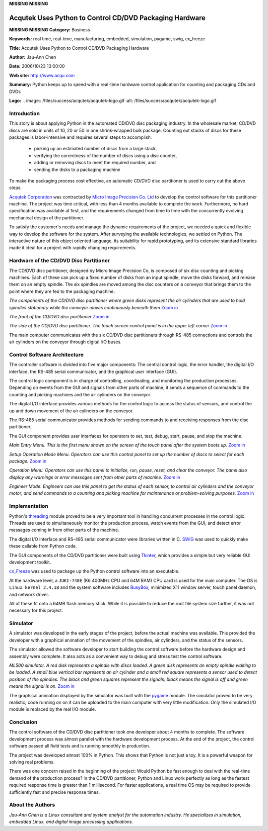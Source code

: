 **MISSING**
**MISSING**

Acqutek Uses Python to Control CD/DVD Packaging Hardware
========================================================

**MISSING**
**MISSING**
**Category:**  Business

**Keywords:**  real time, real-time, manufacturing, embedded, simulation, pygame, swig, cx_freeze

**Title:**  Acqutek Uses Python to Control CD/DVD Packaging Hardware

**Author:**   Jau-Ann Chen

**Date:**   2006/10/23 13:00:00

**Web site:**  `http://www.acqu.com <http://www.acqu.com>`_

**Summary:**  Python keeps up to speed with a real-time hardware control application for counting and packaging CDs and DVDs

**Logo:**  .. image:: /files/success/acqutek/acqutek-logo.gif    :alt: /files/success/acqutek/acqutek-logo.gif

Introduction
------------

This story is about applying Python in the automated CD/DVD disc packaging
industry. In the wholesale market, CD/DVD discs are sold in units of 10, 20 or
50 in one shrink-wrapped bulk package. Counting out stacks of discs for these
packages is labor-intensive and requires several steps to accomplish:

    - picking up an estimated number of discs from a large stack,

    - verifying the correctness of the number of discs using a disc counter,

    - adding or removing discs to meet the required number, and

    - sending the disks to a packaging machine

To make the packaging process cost effective, an automatic CD/DVD disc
partitioner is used to carry out the above steps.

`Acqutek Corporation <http://www.acqu.com>`_ was contracted by `Micro Image Precision Co. Ltd <http://www.micro-image.com.tw>`_ to
develop the control software for this partitioner machine. The project was time
critical, with less than 4 months available to complete the work.  Furthermore,
no hard specification was available at first, and the requirements changed from
time to time with the concurrently evolving mechanical design of the partitioner.

To satisfy the customer's needs and manage the dynamic requirements of the
project, we needed a quick and flexible way to develop the software for the
system. After surveying the available technologies, we settled on Python. The
interactive nature of this object oriented language, its suitability for rapid
prototyping, and its extensive standard libraries made it ideal for a project
with rapidly changing requirements.

Hardware of the CD/DVD Disc Partitioner
---------------------------------------

The CD/DVD disc partitioner, designed by Micro Image Precision Co, is composed
of six disc counting and picking machines. Each of these can pick up a fixed
number of disks from an input spindle, move the disks forward, and release
them on an empty spindle. The six spindles are moved among the disc counters
on a conveyor that brings them to the point where they are fed to the
packaging machine.

.. image:: /files/success/acqutek/system2-web.jpg
   :alt: Overview of CD/DVD partitioner

*The components of the CD/DVD disc partitioner where green disks represent
the air cylinders that are used to hold spindles stationary while the
conveyor moves continuously beneath them* `Zoom in </files/success/acqutek/system2.jpg>`_

.. image:: /files/success/acqutek/PICT0002-web.jpg
   :alt: Front of CD/CVD partitioner

*The front of the CD/DVD disc partitioner* `Zoom in 
</files/success/acqutek/PICT0002.jpg>`_

.. image:: /files/success/acqutek/PICT0006-web.jpg
   :alt: Side of CD/CVD partitioner with touch screen

*The side of the CD/DVD disc partitioner.  The touch screen control panel
is in the upper left corner* `Zoom in </files/success/acqutek/PICT0006.jpg>`_

The main computer communicates with the six CD/DVD disc partitioners through
RS-485 connections and controls the air cylinders on the conveyor through
digital I/O buses.

Control Software Architecture
-----------------------------

The controller software is divided into five major components: The central
control logic, the error handler, the digital I/O interface, the RS-485
serial communicator, and the graphical user interface (GUI).

The control logic component is in charge of controlling, coordinating, and
monitoring the production processes. Depending on events from the GUI and
signals from other parts of machine, it sends a sequence of commands to the
counting and picking machines and the air cylinders on the conveyor.

The digital I/O interface provides various methods for the control logic to
access the status of sensors, and control the up and down movement of the air
cylinders on the conveyor.

The RS-485 serial communicator provides methods for sending commands to and
receiving responses from the disc partitioner.

The GUI component provides user interfaces for operators to set, test, debug,
start, pause, and stop the machine.

.. image:: /files/success/acqutek/ML500-Main-web.jpg
   :alt: Main entry menu

*Main Entry Menu. This is the first menu shown on the screen of the touch panel after
the system boots up.* `Zoom in </files/success/acqutek/ML500-Main.jpg>`_

.. image:: /files/success/acqutek/ML500-SetOperationMode-web.jpg
   :alt: Setup operation mode menu

*Setup Operation Mode Menu. Operators can use this control panel to set up the
number of discs to select for each package.* `Zoom in </files/success/acqutek/ML500-SetOperationMode.jpg>`_

.. image:: /files/success/acqutek/ML500-Operation-web.jpg
   :alt: Operation menu

*Operation Menu. Operators can use this panel to initialize, run, pause,
reset, and clear the conveyor. The panel also display any warnings or error messages
sent from other parts of machine.* `Zoom in </files/success/acqutek/ML500-Operation.jpg>`_

.. image:: /files/success/acqutek/ML500-EngineerMode-web.jpg
   :alt: Engineer mode

*Engineer Mode. Engineers can use this panel to get the status of each
sensor, to control air cylinders and the conveyor motor, and send commands to a
counting and picking machine for maintenance or problem-solving purposes.*
`Zoom in </files/success/acqutek/ML500-EngineerMode.jpg>`_

Implementation
--------------

Python's `threading <http://wingware.com/psupport/python-manual/2.5/lib/module-threading.html>`_ module proved to be a very important tool in handling
concurrent processes in the control logic. Threads are used to simultaneously
monitor the production process, watch events from the GUI, and detect
error messages coming in from other parts of the machine.

The digital I/O interface and RS-485 serial communicator were libraries written
in C.  `SWIG <http://www.swig.org/>`_ was used to quickly make these callable from Python code.

The GUI components of the CD/DVD partitioner were built using `Tkinter <http://wingware.com/psupport/python-manual/2.5/lib/module-Tkinter.html>`_,
which provides a simple but very reliable GUI development toolkit.

`cx_Freeze <http://www.cxtools.net/default.aspx?nav=cxfrlb>`_ was used to package up the Python control software into an
executable.

At the hardware level, a ``JUKI-740E`` (K6 400MHz CPU and 64M RAM) CPU card is
used for the main computer. The OS is ``Linux kernel 2.4.18`` and the system
software includes `BusyBox <http://www.busybox.net/>`_, minimized X11 window server, touch panel
daemon, and network driver.

All of these fit onto a 64MB flash memory stick. While it is possible to reduce
the root file system size further, it was not necessary for this project.

Simulator
---------

A simulator was developed in the early stages of the project, before the
actual machine was available. This provided the developer with a graphical
animation of the movement of the spindles, air cylinders, and the status of
the sensors.

The simulator allowed the software developer to start building the control
software before the hardware design and assembly were complete. It also acts
as a convenient way to debug and stress test the control software.

.. image:: /files/success/acqutek/Simulation-web.png
   :alt: ML500 simulator

*ML500 simulator. A red disk represents a spindle with discs loaded.
A green disk represents an empty spindle waiting to be loaded.
A small blue vertical bar represents an air cylinder and a small red
square represents a sensor used to detect position of the spindles.
The black and green squares represent the signals; black means the signal
is off and green means the signal is on.* `Zoom in </files/success/acqutek/Simulation.png>`_

The graphical animation displayed by the simulator was built with the
`pygame <http://www.pygame.org/news.html>`_ module. The simulator proved to be very realistic; code running on
on it can be uploaded to the main computer with very little modification. Only
the simulated I/O module is replaced by the real I/O module.

Conclusion
----------

The control software of the CD/DVD disc partitioner took one developer about 4
months to complete. The software development process was almost parallel with
the hardware development process. At the end of the project, the control
software passed all field tests and is running smoothly in production.

The project was developed almost 100% in Python.  This shows that Python is
not just a toy.  It is a powerful weapon for solving real problems.

There was one concern raised in the beginning of the project:  Would Python be
fast enough to deal with the real-time demand of the production process? In
the CD/DVD partitioner, Python and Linux work perfectly as long as the fastest
required response time is greater than 1 millisecond. For faster applications,
a real time OS may be required to provide sufficiently fast and precise
response times.

About the Authors
-----------------

*Jau-Ann Chen is a Linux consultant and system analyst for the automation
industry. He specializes in simulation, embedded Linux, and digital image
processing applications.*